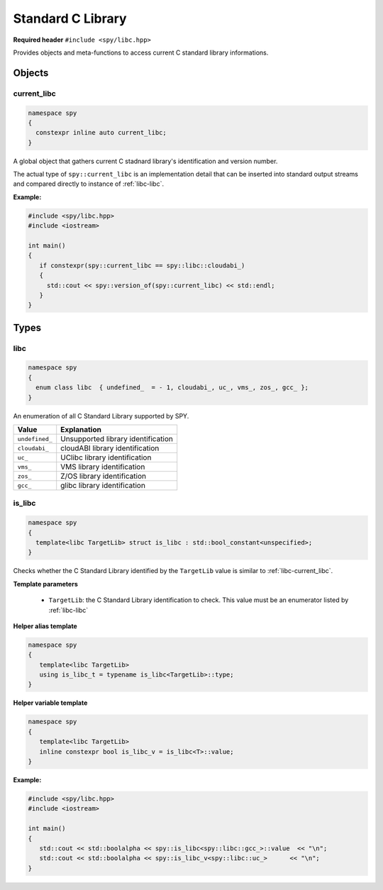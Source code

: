 Standard C Library
==================

**Required header** ``#include <spy/libc.hpp>``

Provides objects and meta-functions to access current C standard library informations.

Objects
-------

.. _libc-current_libc:

current_libc
************

.. code-block:: c++

   namespace spy
   {
     constexpr inline auto current_libc;
   }

A global object that gathers current C stadnard library's identification and version number.

The actual type of ``spy::current_libc`` is an implementation detail that can be inserted into
standard output streams and compared directly to instance of :ref:`libc-libc`.

.. seealso:: :ref:`version-version_of`, :ref:`libc-is_libc`

**Example:**

.. code-block:: c++

   #include <spy/libc.hpp>
   #include <iostream>

   int main()
   {
      if constexpr(spy::current_libc == spy::libc::cloudabi_)
      {
        std::cout << spy::version_of(spy::current_libc) << std::endl;
      }
   }

Types
-----

.. _libc-libc:

libc
******

.. code-block:: c++

   namespace spy
   {
     enum class libc  { undefined_  = - 1, cloudabi_, uc_, vms_, zos_, gcc_ };
   }

An enumeration of all C Standard Library supported by SPY.

+-----------------+-----------------------------------------+
| Value           | Explanation                             |
+=================+=========================================+
| ``undefined_``  | Unsupported library identification      |
+-----------------+-----------------------------------------+
| ``cloudabi_``   | cloudABI library identification         |
+-----------------+-----------------------------------------+
| ``uc_``         | UClibc library identification           |
+-----------------+-----------------------------------------+
| ``vms_``        | VMS library identification              |
+-----------------+-----------------------------------------+
| ``zos_``        | Z/OS library identification             |
+-----------------+-----------------------------------------+
| ``gcc_``        | glibc  library identification           |
+-----------------+-----------------------------------------+

.. _libc-is_libc:

is_libc
***********

.. code-block:: c++

   namespace spy
   {
     template<libc TargetLib> struct is_libc : std::bool_constant<unspecified>;
   }

Checks whether the C Standard Library identified by the ``TargetLib`` value is similar
to :ref:`libc-current_libc`.

**Template parameters**

  - ``TargetLib``: the C Standard Library identification to check. This value must be an enumerator listed by :ref:`libc-libc`

**Helper alias template**

.. code-block:: c++

   namespace spy
   {
      template<libc TargetLib>
      using is_libc_t = typename is_libc<TargetLib>::type;
   }

**Helper variable template**

.. code-block:: c++

   namespace spy
   {
      template<libc TargetLib>
      inline constexpr bool is_libc_v = is_libc<T>::value;
   }

**Example:**

.. code-block:: c++

   #include <spy/libc.hpp>
   #include <iostream>

   int main()
   {
      std::cout << std::boolalpha << spy::is_libc<spy::libc::gcc_>::value  << "\n";
      std::cout << std::boolalpha << spy::is_libc_v<spy::libc::uc_>      << "\n";
   }
